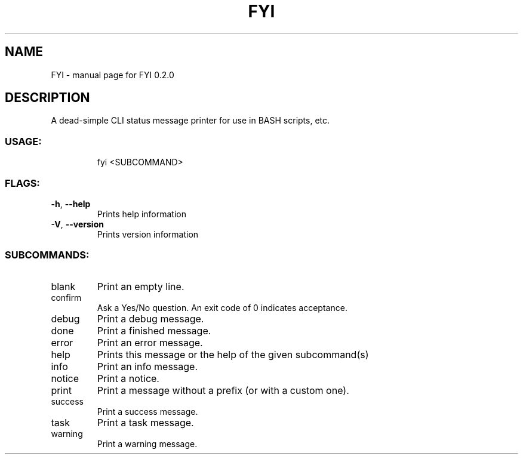 .\" DO NOT MODIFY THIS FILE!  It was generated by help2man 1.47.8.
.TH FYI "1" "May 2020" "FYI 0.2.0" "User Commands"
.SH NAME
FYI \- manual page for FYI 0.2.0
.SH DESCRIPTION
A dead\-simple CLI status message printer for use in BASH scripts, etc.
.SS "USAGE:"
.IP
fyi <SUBCOMMAND>
.SS "FLAGS:"
.TP
\fB\-h\fR, \fB\-\-help\fR
Prints help information
.TP
\fB\-V\fR, \fB\-\-version\fR
Prints version information
.SS "SUBCOMMANDS:"
.TP
blank
Print an empty line.
.TP
confirm
Ask a Yes/No question. An exit code of 0 indicates acceptance.
.TP
debug
Print a debug message.
.TP
done
Print a finished message.
.TP
error
Print an error message.
.TP
help
Prints this message or the help of the given subcommand(s)
.TP
info
Print an info message.
.TP
notice
Print a notice.
.TP
print
Print a message without a prefix (or with a custom one).
.TP
success
Print a success message.
.TP
task
Print a task message.
.TP
warning
Print a warning message.
